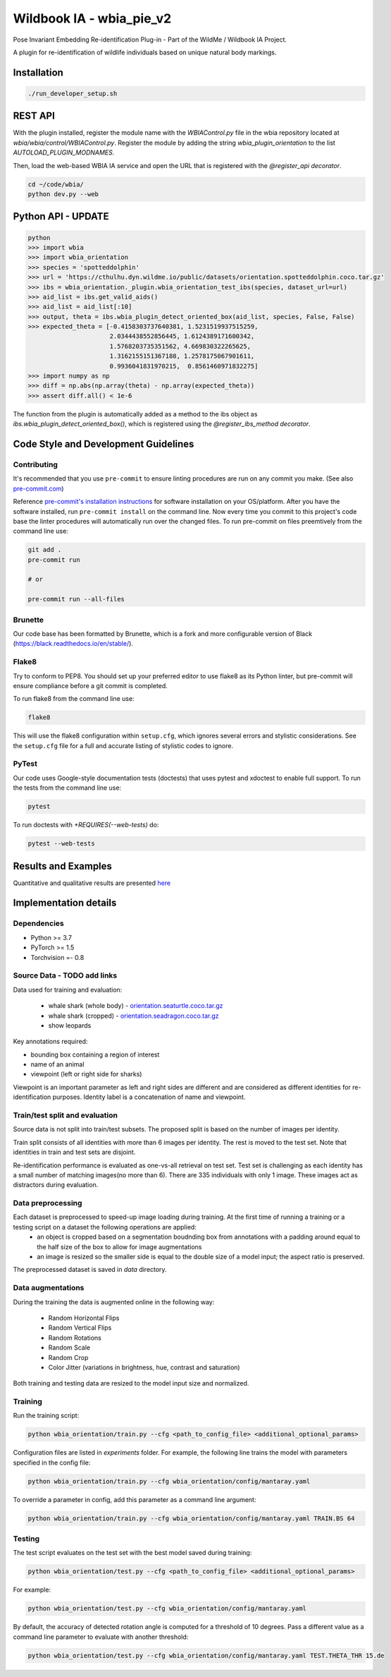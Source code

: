 ===============================
Wildbook IA - wbia_pie_v2
===============================

Pose Invariant Embedding Re-identification Plug-in - Part of the WildMe / Wildbook IA Project.

A plugin for re-identification of wildlife individuals based on unique natural body
markings.

Installation
------------

.. code:: bash

    ./run_developer_setup.sh

REST API
--------

With the plugin installed, register the module name with the `WBIAControl.py` file
in the wbia repository located at `wbia/wbia/control/WBIAControl.py`.  Register
the module by adding the string `wbia_plugin_orientation` to the
list `AUTOLOAD_PLUGIN_MODNAMES`.

Then, load the web-based WBIA IA service and open the URL that is registered with
the `@register_api decorator`.

.. code:: bash

    cd ~/code/wbia/
    python dev.py --web


Python API - UPDATE
----------

.. code:: bash

    python
    >>> import wbia
    >>> import wbia_orientation
    >>> species = 'spotteddolphin'
    >>> url = 'https://cthulhu.dyn.wildme.io/public/datasets/orientation.spotteddolphin.coco.tar.gz'
    >>> ibs = wbia_orientation._plugin.wbia_orientation_test_ibs(species, dataset_url=url)
    >>> aid_list = ibs.get_valid_aids()
    >>> aid_list = aid_list[:10]
    >>> output, theta = ibs.wbia_plugin_detect_oriented_box(aid_list, species, False, False)
    >>> expected_theta = [-0.4158303737640381, 1.5231519937515259,
                          2.0344438552856445, 1.6124389171600342,
                          1.5768203735351562, 4.669830322265625,
                          1.3162155151367188, 1.2578175067901611,
                          0.9936041831970215,  0.8561460971832275]
    >>> import numpy as np
    >>> diff = np.abs(np.array(theta) - np.array(expected_theta))
    >>> assert diff.all() < 1e-6

The function from the plugin is automatically added as a method to the ibs object
as `ibs.wbia_plugin_detect_oriented_box()`, which is registered using the
`@register_ibs_method decorator`.

Code Style and Development Guidelines
-------------------------------------

Contributing
~~~~~~~~~~~~

It's recommended that you use ``pre-commit`` to ensure linting procedures are run
on any commit you make. (See also `pre-commit.com <https://pre-commit.com/>`_)

Reference `pre-commit's installation instructions <https://pre-commit.com/#install>`_ for software installation on your OS/platform. After you have the software installed, run ``pre-commit install`` on the command line. Now every time you commit to this project's code base the linter procedures will automatically run over the changed files.  To run pre-commit on files preemtively from the command line use:

.. code:: bash

    git add .
    pre-commit run

    # or

    pre-commit run --all-files

Brunette
~~~~~~~~

Our code base has been formatted by Brunette, which is a fork and more configurable version of Black (https://black.readthedocs.io/en/stable/).

Flake8
~~~~~~

Try to conform to PEP8.  You should set up your preferred editor to use flake8 as its Python linter, but pre-commit will ensure compliance before a git commit is completed.

To run flake8 from the command line use:

.. code:: bash

    flake8


This will use the flake8 configuration within ``setup.cfg``,
which ignores several errors and stylistic considerations.
See the ``setup.cfg`` file for a full and accurate listing of stylistic codes to ignore.

PyTest
~~~~~~

Our code uses Google-style documentation tests (doctests) that uses pytest and xdoctest to enable full support.  To run the tests from the command line use:

.. code:: bash

    pytest

To run doctests with `+REQUIRES(--web-tests)` do:

.. code:: bash

    pytest --web-tests

Results and Examples
---------------------

Quantitative and qualitative results are presented `here </wbia_orientation>`_


Implementation details
----------------------
Dependencies
~~~~~~~~~~~~~
* Python >= 3.7
* PyTorch >= 1.5
* Torchvision =- 0.8

Source Data - TODO add links
~~~~~~~~~~~~~~~~~~~~~~~~~~~~~

Data used for training and evaluation:

 * whale shark (whole body) - `orientation.seaturtle.coco.tar.gz <https://cthulhu.dyn.wildme.io/public/datasets/orientation.seaturtle.coco.tar.gz>`_
 * whale shark (cropped) - `orientation.seadragon.coco.tar.gz <https://cthulhu.dyn.wildme.io/public/datasets/orientation.seadragon.coco.tar.gz>`_
 * show leopards

Key annotations required:

* bounding box containing a region of interest
* name of an animal
* viewpoint (left or right side for sharks)

Viewpoint is an important parameter as left and right sides are different and
are considered as different identities for re-identification purposes.
Identity label is a concatenation of name and viewpoint.


Train/test split and evaluation
~~~~~~~~~~~~~~~~~~~~~~~~~~~~~~~~
Source data is not split into train/test subsets.
The proposed split is based on the number of images per identity.

Train split consists of all identities with more than 6 images per identity.
The rest is moved to the test set.
Note that identities in train and test sets are disjoint.

Re-identification performance is evaluated as one-vs-all retrieval on test set.
Test set is challenging as each identity has a small number of matching images(no more than 6).
There are 335 individuals with only 1 image.
These images act as distractors during evaluation.



Data preprocessing
~~~~~~~~~~~~~~~~~~

Each dataset is preprocessed to speed-up image loading during training. At the first time of running a training or a testing script on a dataset the following operations are applied:
 * an object is cropped based on a segmentation boudnding box from annotations with a padding around equal to the half size of the box to allow for image augmentations
 * an image is resized so the smaller side is equal to the double size of a model input; the aspect ratio is preserved.

The preprocessed dataset is saved in `data` directory.

Data augmentations
~~~~~~~~~~~~~~~~~~

During the training the data is augmented online in the following way:

 * Random Horizontal Flips
 * Random Vertical Flips
 * Random Rotations
 * Random Scale
 * Random Crop
 * Color Jitter (variations in brightness, hue, contrast and saturation)

Both training and testing data are resized to the model input size and normalized.

Training
~~~~~~~~~~~~

Run the training script:

.. code:: bash

  python wbia_orientation/train.py --cfg <path_to_config_file> <additional_optional_params>

Configuration files are listed in `experiments` folder. For example, the following line trains the model with parameters specified in the config file:

.. code:: bash

  python wbia_orientation/train.py --cfg wbia_orientation/config/mantaray.yaml


To override a parameter in config, add this parameter as a command line argument:

.. code:: bash

  python wbia_orientation/train.py --cfg wbia_orientation/config/mantaray.yaml TRAIN.BS 64

Testing
~~~~~~~~~~~~

The test script evaluates on the test set with the best model saved during training:

.. code:: bash

  python wbia_orientation/test.py --cfg <path_to_config_file> <additional_optional_params>

For example:

.. code:: bash

  python wbia_orientation/test.py --cfg wbia_orientation/config/mantaray.yaml

By default, the accuracy of detected rotation angle is computed for a threshold of 10 degrees.
Pass a different value as a command line parameter to evaluate with another threshold:

.. code:: bash

  python wbia_orientation/test.py --cfg wbia_orientation/config/mantaray.yaml TEST.THETA_THR 15.de
